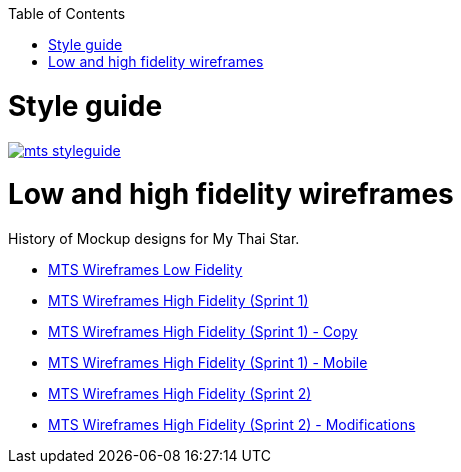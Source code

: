 :toc:
toc::[]

= Style guide

image::images/mts_styleguide.png[, link="images/mts_styleguide.png"]

= Low and high fidelity wireframes

History of Mockup designs for My Thai Star.

* link:resources/MTS_Wireframes_Low_Fidelity.pdf[MTS Wireframes Low Fidelity]
* link:resources/MTS_Wireframes_High_Fidelity_(Sprint_1).pdf[MTS Wireframes High Fidelity (Sprint 1)]
* link:resources/MTS_Wireframes_High_Fidelity_(Sprint_1)-Copy.pdf[MTS Wireframes High Fidelity (Sprint 1) - Copy]
* link:resources/MTS_Wireframes_High_Fidelity_(Sprint_1)-Mobile.pdf[MTS Wireframes High Fidelity (Sprint 1) - Mobile]
* link:resources/MTS_Wireframes_High_Fidelity_(Sprint_2).pdf[MTS Wireframes High Fidelity (Sprint 2)]
* link:resources/MTS_Wireframes_High_Fidelity_(Sprint_2)-Modifications.pdf[MTS Wireframes High Fidelity (Sprint 2) - Modifications]

